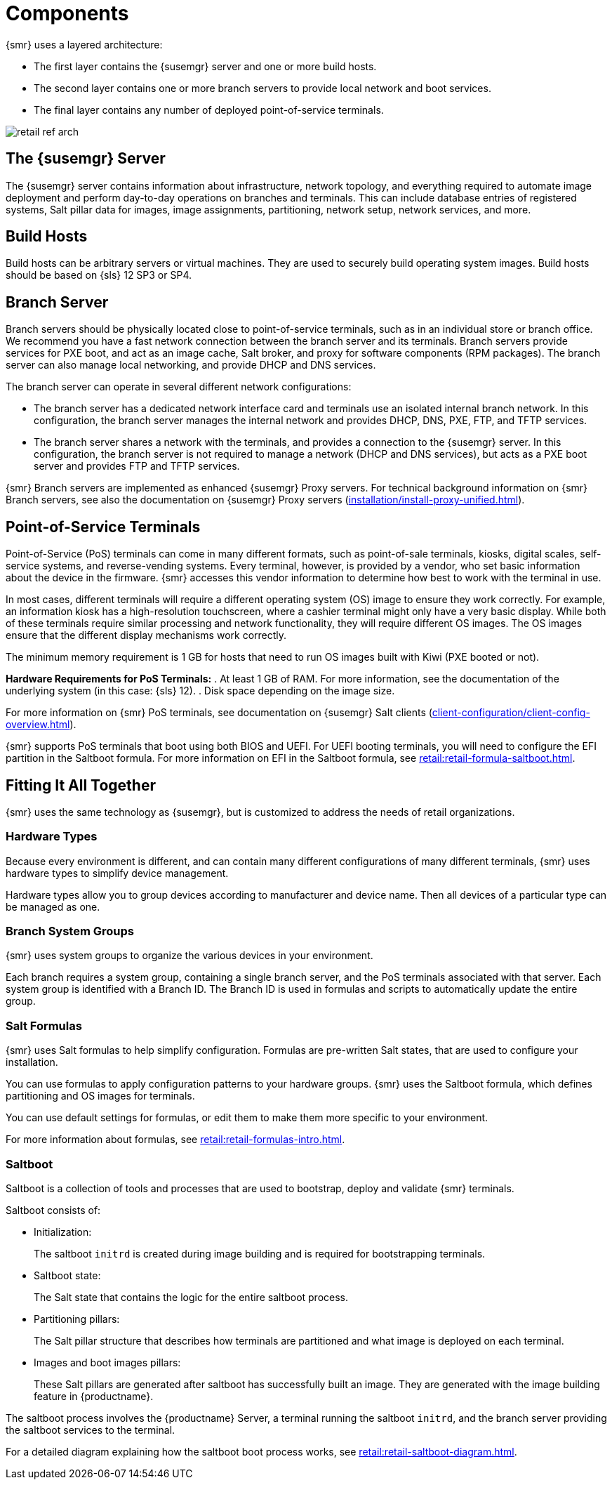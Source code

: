 [[retail-components]]
= Components

{smr} uses a layered architecture:

* The first layer contains the {susemgr} server and one or more build hosts.
* The second layer contains one or more branch servers to provide local network and boot services.
* The final layer contains any number of deployed point-of-service terminals.

image::retail_ref_arch.png[scaledwidth=80%]



== The {susemgr} Server

The {susemgr} server contains information about infrastructure, network topology, and everything required to automate image deployment and perform day-to-day operations on branches and terminals.
This can include database entries of registered systems, Salt pillar data for images, image assignments, partitioning, network setup, network services, and more.



== Build Hosts

Build hosts can be arbitrary servers or virtual machines.
They are used to securely build operating system images.
// REMARK: Check version number
Build hosts should be based on {sls}{nbsp}12 SP3 or SP4.



== Branch Server

Branch servers should be physically located close to point-of-service terminals, such as in an individual store or branch office.
We recommend you have a fast network connection between the branch server and its terminals.
Branch servers provide services for PXE boot, and act as an image cache, Salt broker, and proxy for software components (RPM packages).
The branch server can also manage local networking, and provide DHCP and DNS services.

The branch server can operate in several different network configurations:

* The branch server has a dedicated network interface card and terminals use an isolated internal branch network.
  In this configuration, the branch server manages the internal network and provides DHCP, DNS, PXE, FTP, and TFTP services.
* The branch server shares a network with the terminals, and provides a connection to the {susemgr} server.
  In this configuration, the branch server is not required to manage a network (DHCP and DNS services), but acts as a PXE boot server and provides FTP and TFTP services.

{smr} Branch servers are implemented as enhanced {susemgr} Proxy servers.
For technical background information on {smr} Branch servers, see also the documentation on {susemgr} Proxy servers (xref:installation/install-proxy-unified.adoc[]).



== Point-of-Service Terminals

Point-of-Service (PoS) terminals can come in many different formats, such as point-of-sale terminals, kiosks, digital scales, self-service systems, and reverse-vending systems.
Every terminal, however, is provided by a vendor, who set basic information about the device in the firmware.
{smr} accesses this vendor information to determine how best to work with the terminal in use.

In most cases, different terminals will require a different operating system (OS) image to ensure they work correctly.
For example, an information kiosk has a high-resolution touchscreen, where a cashier terminal might only have a very basic display.
While both of these terminals require similar processing and network functionality, they will require different OS images.
The OS images ensure that the different display mechanisms work correctly.

The minimum memory requirement is 1 GB for hosts that need to run OS images built with Kiwi (PXE booted or not).

*Hardware Requirements for PoS Terminals:*
. At least 1 GB of RAM.
For more information, see the documentation of the underlying system (in this case: {sls}{nbsp}12).
. Disk space depending on the image size.

For more information on {smr} PoS terminals, see documentation on {susemgr} Salt clients (xref:client-configuration/client-config-overview.adoc[]).

{smr} supports PoS terminals that boot using both BIOS and UEFI.
For UEFI booting terminals, you will need to configure the EFI partition in the Saltboot formula.
For more information on EFI in the Saltboot formula, see xref:retail:retail-formula-saltboot.adoc[].



== Fitting It All Together

{smr} uses the same technology as {susemgr}, but is customized to address the needs of retail organizations.



=== Hardware Types

Because every environment is different, and can contain many different configurations of many different terminals, {smr} uses hardware types to simplify device management.

Hardware types allow you to group devices according to manufacturer and device name.
Then all devices of a particular type can be managed as one.



=== Branch System Groups

{smr} uses system groups to organize the various devices in your environment.

Each branch requires a system group, containing a single branch server, and the PoS terminals associated with that server.
Each system group is identified with a Branch ID.
The Branch ID is used in formulas and scripts to automatically update the entire group.



=== Salt Formulas

{smr} uses Salt formulas to help simplify configuration.
Formulas are pre-written Salt states, that are used to configure your installation.

You can use formulas to apply configuration patterns to your hardware groups.
{smr} uses the Saltboot formula, which defines partitioning and OS images for terminals.

You can use default settings for formulas, or edit them to make them more specific to your environment.

For more information about formulas, see xref:retail:retail-formulas-intro.adoc[].



=== Saltboot

Saltboot is a collection of tools and processes that are used to bootstrap, deploy and validate {smr} terminals.

Saltboot consists of:

* Initialization:
+
The saltboot ``initrd`` is created during image building and is required for bootstrapping terminals.

* Saltboot state:
+
The Salt state that contains the logic for the entire saltboot process.

* Partitioning pillars:
+
The Salt pillar structure that describes how terminals are partitioned and what image is deployed on each terminal.

* Images and boot images pillars:
+
These Salt pillars are generated after saltboot has successfully built an image.
They are generated with the image building feature in {productname}.

The saltboot process involves the {productname} Server, a terminal running the saltboot ``initrd``, and the branch server providing the saltboot services to the terminal.

For a detailed diagram explaining how the saltboot boot process works, see xref:retail:retail-saltboot-diagram.adoc[].
